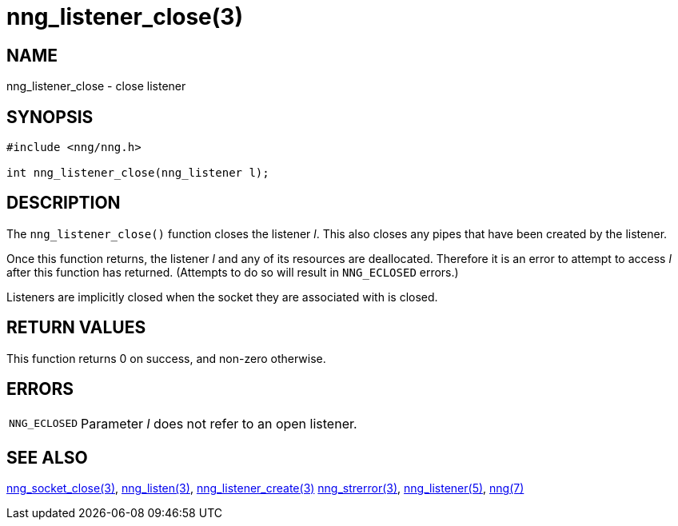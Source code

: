 = nng_listener_close(3)
//
// Copyright 2018 Staysail Systems, Inc. <info@staysail.tech>
// Copyright 2018 Capitar IT Group BV <info@capitar.com>
//
// This document is supplied under the terms of the MIT License, a
// copy of which should be located in the distribution where this
// file was obtained (LICENSE.txt).  A copy of the license may also be
// found online at https://opensource.org/licenses/MIT.
//

== NAME

nng_listener_close - close listener

== SYNOPSIS

[source, c]
----
#include <nng/nng.h>

int nng_listener_close(nng_listener l);
----

== DESCRIPTION

The `nng_listener_close()` function closes the listener _l_.
This also closes any pipes that have been created by the listener.

Once this function returns, the listener _l_ and any of its resources
are deallocated.
Therefore it is an error to attempt to access _l_
after this function has returned.
(Attempts to do so will result in `NNG_ECLOSED` errors.)

Listeners are implicitly closed when the socket they are associated with
is closed.

== RETURN VALUES

This function returns 0 on success, and non-zero otherwise.

== ERRORS

[horizontal]
`NNG_ECLOSED`:: Parameter _l_ does not refer to an open listener.

== SEE ALSO

[.text-left]
xref:nng_socket_close.3.adoc[nng_socket_close(3)],
xref:nng_listen.3.adoc[nng_listen(3)],
xref:nng_listener_create.3.adoc[nng_listener_create(3)]
xref:nng_strerror.3.adoc[nng_strerror(3)],
xref:nng_listener.5.adoc[nng_listener(5)],
xref:nng.7.adoc[nng(7)]
